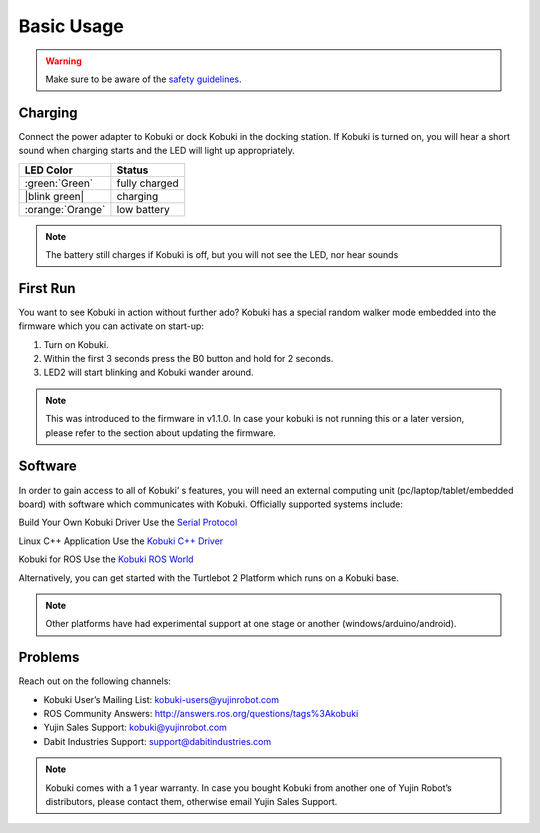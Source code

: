 .. _chapter_basic_usage:

Basic Usage
===========
.. WARNING:: Make sure to be aware of the `safety guidelines`_.

Charging
--------
Connect the power adapter to Kobuki or dock Kobuki in the docking station. If Kobuki is turned on, you will hear a short sound when charging starts and the LED will light up appropriately.

.. |blink green| replace:: :blink-green:`Blinking Green`

+------------------+---------------+
| LED Color        | Status        |
+==================+===============+
| :green:`Green`   | fully charged |
+------------------+---------------+
| |blink green|    | charging      |
+------------------+---------------+
| :orange:`Orange` | low battery   |
+------------------+---------------+

.. NOTE:: The battery still charges if Kobuki is off, but you will not see the LED, nor hear sounds

First Run
---------
You want to see Kobuki in action without further ado? Kobuki has a special random walker mode embedded into the firmware which you can activate on start-up:

#. Turn on Kobuki.
#. Within the first 3 seconds press the B0 button and hold for 2 seconds.
#. LED2 will start blinking and Kobuki wander around.

.. NOTE:: This was introduced to the firmware in v1.1.0. In case your kobuki is not running this or a later version, please refer to the section about updating the firmware.

Software
--------
In order to gain access to all of Kobuki’ s features, you will need an external computing unit (pc/laptop/tablet/embedded board) with software which communicates with Kobuki. Officially supported systems include:

Build Your Own Kobuki Driver
Use the `Serial Protocol`_

Linux C++ Application
Use the `Kobuki C++ Driver`_

Kobuki for ROS
Use the `Kobuki ROS World`_

Alternatively, you can get started with the Turtlebot 2 Platform which runs on a Kobuki base.

.. NOTE:: Other platforms have had experimental support at one stage or another (windows/arduino/android).

Problems
--------
Reach out on the following channels:

- Kobuki User’s Mailing List: kobuki-users@yujinrobot.com
- ROS Community Answers:  http://answers.ros.org/questions/tags%3Akobuki
- Yujin Sales Support: kobuki@yujinrobot.com
- Dabit Industries Support: support@dabitindustries.com

.. NOTE:: Kobuki comes with a 1 year warranty. In case you bought Kobuki from another one of Yujin Robot’s distributors, please contact them, otherwise email Yujin Sales Support.

.. _safety guidelines: #
.. _Serial Protocol: http://yujinrobot.github.io/kobuki/enAppendixProtocolSpecification.html 
.. _Kobuki C++ Driver: http://yujinrobot.github.io/kobuki/enMainPage.html
.. _Kobuki ROS World: http://wiki.ros.org/kobuki/Tutorials/ 
.. _Turtlebot 2 Platform: http://wiki.ros.org/Robots/TurtleBot
